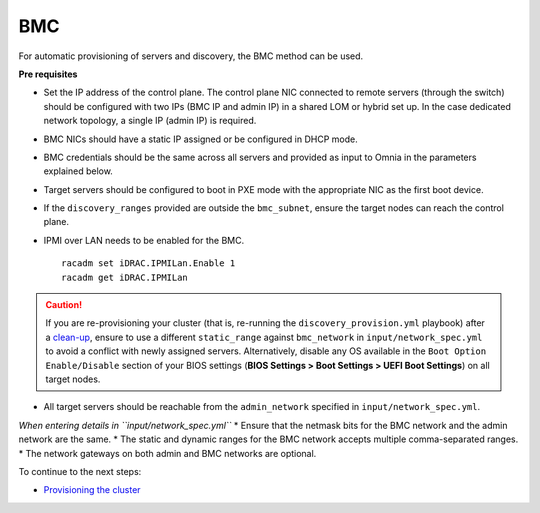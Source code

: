 BMC
---

For automatic provisioning of servers and discovery, the BMC method can be used.

**Pre requisites**

* Set the IP address of the control plane. The control plane NIC connected to remote servers (through the switch) should be configured with two IPs (BMC IP and admin IP) in a shared LOM or hybrid set up. In the case dedicated network topology, a single IP (admin IP) is required.
.. image:: ../../../images/ControlPlaneNic.png

* BMC NICs should have a static IP assigned or be configured in DHCP mode.

* BMC credentials should be the same across all servers and provided as input to Omnia in the parameters explained below.

* Target servers should be configured to boot in PXE mode with the appropriate NIC as the first boot device.

* If the ``discovery_ranges`` provided are outside the ``bmc_subnet``, ensure the target nodes can reach the control plane.

* IPMI over LAN needs to be enabled for the BMC. ::

    racadm set iDRAC.IPMILan.Enable 1
    racadm get iDRAC.IPMILan



.. caution:: If you are re-provisioning your cluster (that is, re-running the ``discovery_provision.yml`` playbook) after a `clean-up <../../CleanUpScript.html>`_, ensure to use a different ``static_range`` against ``bmc_network`` in ``input/network_spec.yml`` to avoid a conflict with newly assigned servers. Alternatively, disable any OS available in the ``Boot Option Enable/Disable`` section of your BIOS settings (**BIOS Settings > Boot Settings > UEFI Boot Settings**) on all target nodes.

- All target servers should be reachable from the ``admin_network`` specified in ``input/network_spec.yml``.


*When entering details in ``input/network_spec.yml``*
* Ensure that the netmask bits for the BMC network and the admin network are the same.
* The static and dynamic ranges for the BMC network accepts multiple comma-separated ranges.
* The network gateways on both admin and BMC networks are optional.


To continue to the next steps:

* `Provisioning the cluster <../installprovisiontool.html>`_